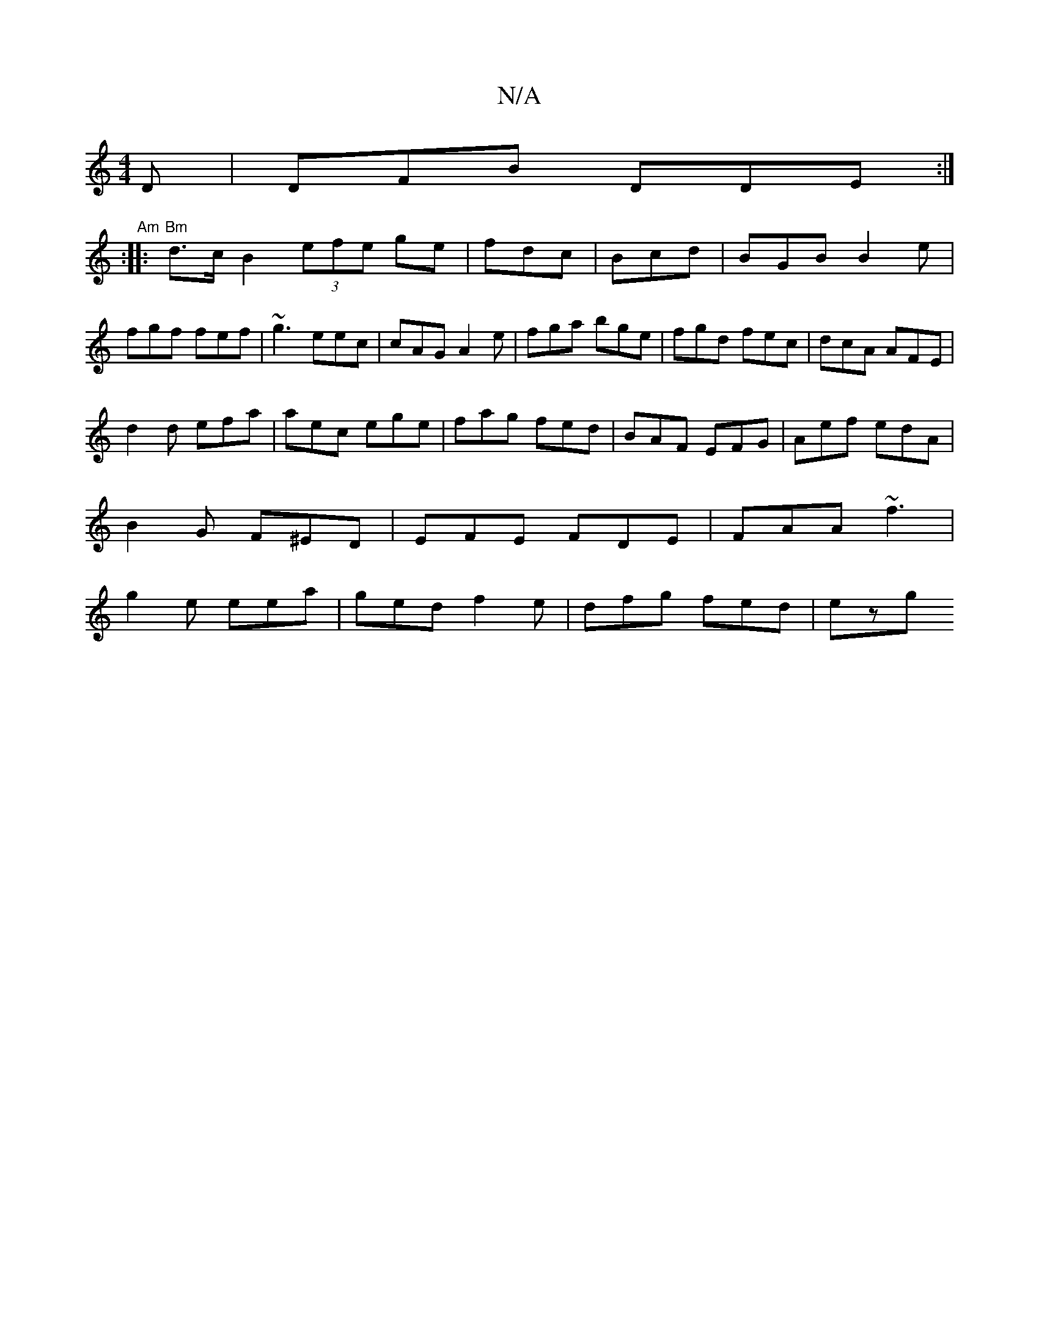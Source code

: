 X:1
T:N/A
M:4/4
R:N/A
K:Cmajor
D|DFB DDE:|
"Am" :|: "Bm"d>cB2 (3efe ge|fdc|Bcd|BGB B2e|fgf fef|~g3 eec|cAG A2e|fga bge|fgd fec|dcA AFE|
d2 d efa|aec ege|fag fed|BAF EFG|Aef edA|
B2G F^ED|EFE FDE|FAA ~f3|
g2e eea|ged f2e|dfg fed|ezg